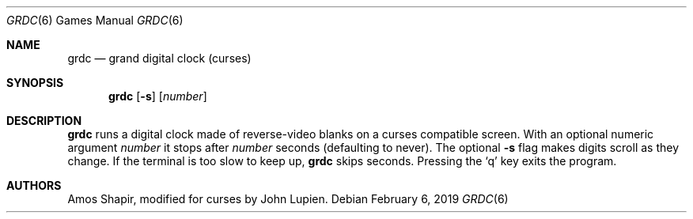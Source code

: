 .\"	$OpenBSD: grdc.6,v 1.12 2019/02/06 15:02:01 schwarze Exp $
.\"
.\" Copyright 2002 Amos Shapir.  Public domain.
.\"
.Dd $Mdocdate: February 6 2019 $
.Dt GRDC 6
.Os
.Sh NAME
.Nm grdc
.Nd grand digital clock (curses)
.Sh SYNOPSIS
.Nm grdc
.Op Fl s
.Op Ar number
.Sh DESCRIPTION
.Nm
runs a digital clock made of reverse-video blanks on a curses
compatible screen.
With an optional numeric argument
.Ar number
it stops after
.Ar number
seconds (defaulting to never).
The optional
.Fl s
flag makes digits scroll as they change.
If the terminal is too slow to keep up,
.Nm
skips seconds.
Pressing the
.Sq q
key exits the program.
.Sh AUTHORS
.An -nosplit
.An Amos Shapir ,
modified for curses by
.An John Lupien .
